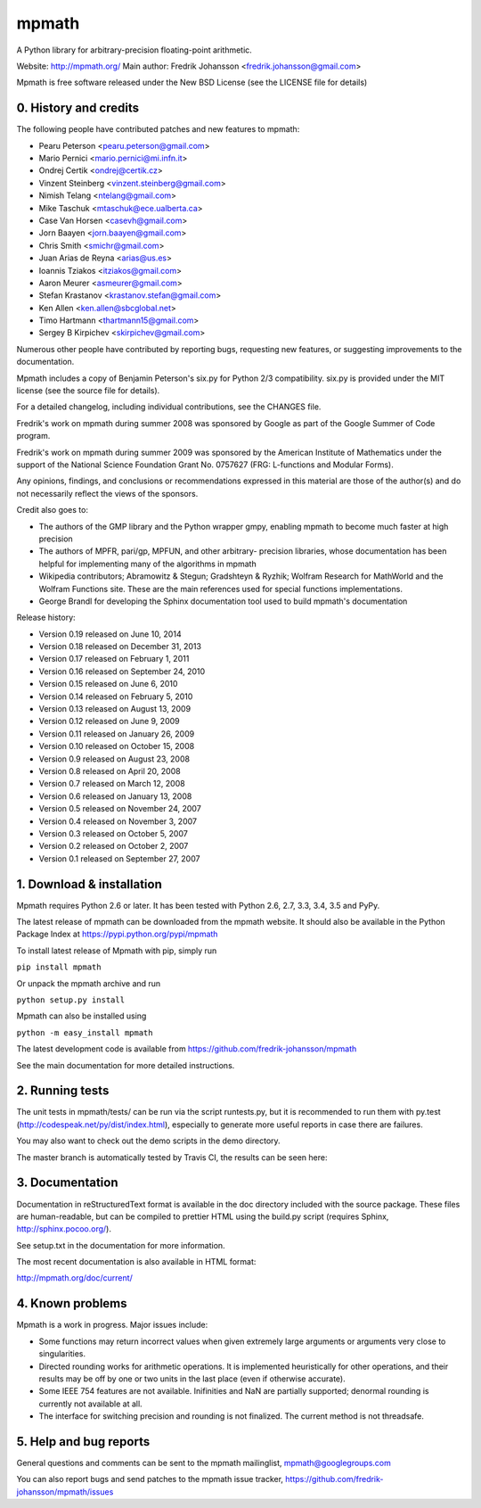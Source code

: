 mpmath
======

A Python library for arbitrary-precision floating-point arithmetic.

Website: http://mpmath.org/
Main author: Fredrik Johansson <fredrik.johansson@gmail.com>

Mpmath is free software released under the New BSD License (see the
LICENSE file for details)

0. History and credits
----------------------

The following people have contributed patches and new features
to mpmath:

* Pearu Peterson <pearu.peterson@gmail.com>
* Mario Pernici <mario.pernici@mi.infn.it>
* Ondrej Certik <ondrej@certik.cz>
* Vinzent Steinberg <vinzent.steinberg@gmail.com>
* Nimish Telang <ntelang@gmail.com>
* Mike Taschuk <mtaschuk@ece.ualberta.ca>
* Case Van Horsen <casevh@gmail.com>
* Jorn Baayen <jorn.baayen@gmail.com>
* Chris Smith <smichr@gmail.com>
* Juan Arias de Reyna <arias@us.es>
* Ioannis Tziakos <itziakos@gmail.com>
* Aaron Meurer <asmeurer@gmail.com>
* Stefan Krastanov <krastanov.stefan@gmail.com>
* Ken Allen <ken.allen@sbcglobal.net>
* Timo Hartmann <thartmann15@gmail.com>
* Sergey B Kirpichev <skirpichev@gmail.com>

Numerous other people have contributed by reporting bugs,
requesting new features, or suggesting improvements to the
documentation.

Mpmath includes a copy of Benjamin Peterson's six.py for
Python 2/3 compatibility. six.py is provided under the MIT license
(see the source file for details).

For a detailed changelog, including individual contributions,
see the CHANGES file.

Fredrik's work on mpmath during summer 2008 was sponsored by Google
as part of the Google Summer of Code program.

Fredrik's work on mpmath during summer 2009 was sponsored by the
American Institute of Mathematics under the support of the National Science
Foundation Grant No. 0757627 (FRG: L-functions and Modular Forms).

Any opinions, findings, and conclusions or recommendations expressed in this
material are those of the author(s) and do not necessarily reflect the
views of the sponsors.

Credit also goes to:

* The authors of the GMP library and the Python wrapper
  gmpy, enabling mpmath to become much faster at
  high precision
* The authors of MPFR, pari/gp, MPFUN, and other arbitrary-
  precision libraries, whose documentation has been helpful
  for implementing many of the algorithms in mpmath
* Wikipedia contributors; Abramowitz & Stegun; Gradshteyn & Ryzhik;
  Wolfram Research for MathWorld and the Wolfram Functions site.
  These are the main references used for special functions
  implementations.
* George Brandl for developing the Sphinx documentation tool
  used to build mpmath's documentation

Release history:

* Version 0.19 released on June 10, 2014
* Version 0.18 released on December 31, 2013
* Version 0.17 released on February 1, 2011
* Version 0.16 released on September 24, 2010
* Version 0.15 released on June 6, 2010
* Version 0.14 released on February 5, 2010
* Version 0.13 released on August 13, 2009
* Version 0.12 released on June 9, 2009
* Version 0.11 released on January 26, 2009
* Version 0.10 released on October 15, 2008
* Version 0.9 released on August 23, 2008
* Version 0.8 released on April 20, 2008
* Version 0.7 released on March 12, 2008
* Version 0.6 released on January 13, 2008
* Version 0.5 released on November 24, 2007
* Version 0.4 released on November 3, 2007
* Version 0.3 released on October 5, 2007
* Version 0.2 released on October 2, 2007
* Version 0.1 released on September 27, 2007

1. Download & installation
--------------------------

Mpmath requires Python 2.6 or later. It has been tested
with Python 2.6, 2.7, 3.3, 3.4, 3.5 and PyPy.

The latest release of mpmath can be downloaded from the mpmath
website. It should also be available in the Python Package Index at
https://pypi.python.org/pypi/mpmath

To install latest release of Mpmath with pip, simply run

``pip install mpmath``

Or unpack the mpmath archive and run

``python setup.py install``

Mpmath can also be installed using

``python -m easy_install mpmath``

The latest development code is available from
https://github.com/fredrik-johansson/mpmath

See the main documentation for more detailed instructions.

2. Running tests
----------------

The unit tests in mpmath/tests/ can be run via the script
runtests.py, but it is recommended to run them with py.test
(http://codespeak.net/py/dist/index.html), especially
to generate more useful reports in case there are failures.

You may also want to check out the demo scripts in the demo
directory.

The master branch is automatically tested by Travis CI, the
results can be seen here:

.. image:: https://secure.travis-ci.org/fredrik-johansson/mpmath.png?branch=master
    :target: http://travis-ci.org/fredrik-johansson/mpmath

3. Documentation
----------------

Documentation in reStructuredText format is available in the
doc directory included with the source package. These files
are human-readable, but can be compiled to prettier HTML using
the build.py script (requires Sphinx, http://sphinx.pocoo.org/).

See setup.txt in the documentation for more information.

The most recent documentation is also available in HTML format:

http://mpmath.org/doc/current/

4. Known problems
-----------------

Mpmath is a work in progress. Major issues include:

* Some functions may return incorrect values when given extremely
  large arguments or arguments very close to singularities.

* Directed rounding works for arithmetic operations. It is implemented
  heuristically for other operations, and their results may be off by one
  or two units in the last place (even if otherwise accurate).

* Some IEEE 754 features are not available. Inifinities and NaN are
  partially supported; denormal rounding is currently not available
  at all.

* The interface for switching precision and rounding is not finalized.
  The current method is not threadsafe.

5. Help and bug reports
-----------------------

General questions and comments can be sent to the mpmath mailinglist,
mpmath@googlegroups.com

You can also report bugs and send patches to the mpmath issue tracker,
https://github.com/fredrik-johansson/mpmath/issues
